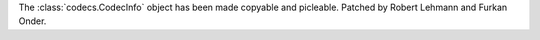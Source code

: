 The :class:`codecs.CodecInfo` object has been made copyable and picleable.
Patched by Robert Lehmann and Furkan Onder.
